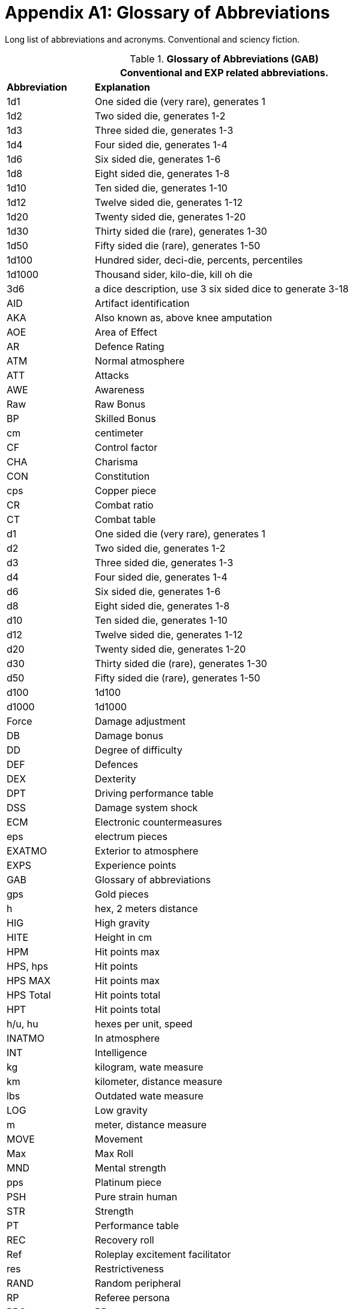 = Appendix A1: Glossary of Abbreviations

Long list of abbreviations and acronyms.
Conventional and sciency fiction.

// Glossary of Abbreviations
.*Glossary of Abbreviations (GAB)*
[width="85%",cols="^1,<4",frame="all", stripes="even"]
|===
2+<|Conventional and EXP related abbreviations. 

s|Abbreviation
s|Explanation

|1d1
|One sided die (very rare), generates 1

|1d2
|Two sided die, generates 1-2

|1d3
|Three sided die, generates 1-3

|1d4
|Four sided die, generates 1-4

|1d6
|Six sided die, generates 1-6

|1d8
|Eight sided die, generates 1-8

|1d10
|Ten sided die, generates 1-10

|1d12
|Twelve sided die, generates 1-12

|1d20
|Twenty sided die, generates 1-20

|1d30
|Thirty sided die (rare), generates 1-30

|1d50
|Fifty sided die (rare), generates 1-50

|1d100
|Hundred sider, deci-die, percents, percentiles

|1d1000
|Thousand sider, kilo-die, kill oh die

|3d6
|a dice description, use 3 six sided dice to generate 3-18

|AID
|Artifact identification

|AKA
|Also known as, above knee amputation

|AOE
|Area of Effect

|AR
|Defence Rating

|ATM
|Normal atmosphere

|ATT
|Attacks

|AWE
|Awareness

|Raw
|Raw Bonus

|BP
|Skilled Bonus

|cm
|centimeter

|CF
|Control factor

|CHA
|Charisma

|CON
|Constitution

|cps
|Copper piece

|CR
|Combat ratio

|CT
|Combat table

|d1
|One sided die (very rare), generates 1

|d2
|Two sided die, generates 1-2

|d3
|Three sided die, generates 1-3

|d4
|Four sided die, generates 1-4

|d6
|Six sided die, generates 1-6

|d8
|Eight sided die, generates 1-8

|d10
|Ten sided die, generates 1-10

|d12
|Twelve sided die, generates 1-12

|d20
|Twenty sided die, generates 1-20

|d30
|Thirty sided die (rare), generates 1-30

|d50
|Fifty sided die (rare), generates 1-50

|d100
|1d100

|d1000
|1d1000

|Force
|Damage adjustment

|DB
|Damage bonus

|DD
|Degree of difficulty

|DEF
|Defences

|DEX
|Dexterity

|DPT
|Driving performance table

|DSS
|Damage system shock

|ECM
|Electronic countermeasures

|eps
|electrum pieces

|EXATMO
|Exterior to atmosphere

|EXPS
|Experience points

|GAB
|Glossary of abbreviations

|gps
|Gold pieces

|h
|hex, 2 meters distance

|HIG
|High gravity

|HITE
|Height in cm

|HPM
|Hit points max

|HPS, hps	
|Hit points

|HPS MAX
|Hit points max

|HPS Total
|Hit points total

|HPT
|Hit points total


|h/u, hu
|hexes per unit, speed 

|INATMO
|In atmosphere

|INT
|Intelligence

|kg
|kilogram, wate measure

|km
|kilometer, distance measure

|lbs
|Outdated wate measure

|LOG
|Low gravity

|m
|meter, distance measure

|MOVE
|Movement

|Max
|Max Roll

|MND
|Mental strength

|pps
|Platinum piece

|PSH
|Pure strain human

|STR
|Strength

|PT
|Performance table

|REC
|Recovery roll

|Ref
|Roleplay excitement facilitator

|res
|Restrictiveness

|RAND
|Random peripheral

|RP
|Referee persona

|RPC
|RP

|sps
|Silver piece

|SS
|System Shock

|TLA
|Three letter acronym

|TOYs
|Technological object yield system

|VALUE
|Value in eps

|WA
|Wate allowance

|WATE
|Weight mass in kg

|ZOG
|Zero gravity

s|Abbreviation
s|Explanation
|===
